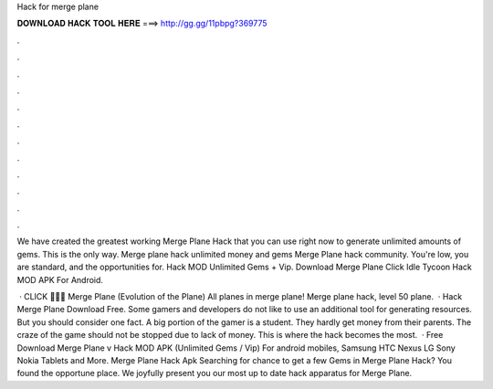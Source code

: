 Hack for merge plane



𝐃𝐎𝐖𝐍𝐋𝐎𝐀𝐃 𝐇𝐀𝐂𝐊 𝐓𝐎𝐎𝐋 𝐇𝐄𝐑𝐄 ===> http://gg.gg/11pbpg?369775



.



.



.



.



.



.



.



.



.



.



.



.

We have created the greatest working Merge Plane Hack that you can use right now to generate unlimited amounts of gems. This is the only way. Merge plane hack unlimited money and gems Merge Plane hack community. You're low, you are standard, and the opportunities for. Hack MOD Unlimited Gems + Vip. Download Merge Plane Click Idle Tycoon Hack MOD APK For Android. 

 · CLICK 🍪🍪🍪  Merge Plane (Evolution of the Plane) All planes in merge plane! Merge plane hack, level 50 plane.  · Hack Merge Plane Download Free. Some gamers and developers do not like to use an additional tool for generating resources. But you should consider one fact. A big portion of the gamer is a student. They hardly get money from their parents. The craze of the game should not be stopped due to lack of money. This is where the hack becomes the most.  · Free Download Merge Plane v Hack MOD APK (Unlimited Gems / Vip) For android mobiles, Samsung HTC Nexus LG Sony Nokia Tablets and More. Merge Plane Hack Apk Searching for chance to get a few Gems in Merge Plane Hack? You found the opportune place. We joyfully present you our most up to date hack apparatus for Merge Plane.
